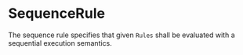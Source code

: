 #+options: toc:nil

* SequenceRule

The sequence rule specifies that given =Rules= shall be evaluated with a sequential execution semantics.
